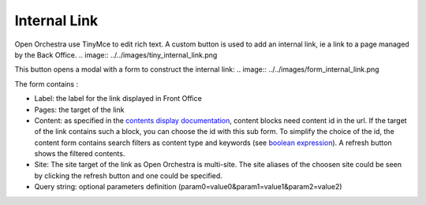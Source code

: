 Internal Link
=============

Open Orchestra use TinyMce to edit rich text.
A custom button is used to add an internal link, ie a link to a page managed by the Back Office.
.. image:: ../../images/tiny_internal_link.png

This button opens a modal with a form to construct the internal link:
.. image:: ../../images/form_internal_link.png

The form contains :

* Label: the label for the link displayed in Front Office
* Pages: the target of the link
* Content: as specified in the `contents display documentation`_, content blocks need content id in the url. If the target of the link contains such a block, you can choose the id with this sub form. To simplify the choice of the id, the content form contains search filters as content type and keywords (see `boolean expression`_). A refresh button shows the filtered contents.
* Site: The site target of the link as Open Orchestra is multi-site. The site aliases of the choosen site could be seen by clicking the refresh button and one could be specified.
* Query string: optional parameters definition (param0=value0&param1=value1&param2=value2)

.. _contents display documentation: ./content_display.rst
.. _boolean expression: ./boolean_expression.rst